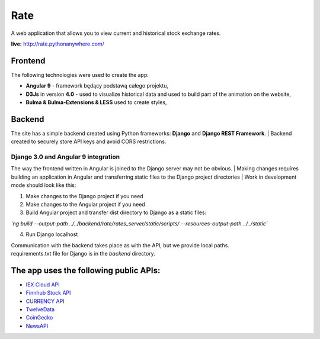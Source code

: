 Rate
=============
A web application that allows you to view current and historical stock exchange rates.

| **live:**  http://rate.pythonanywhere.com/


Frontend
**********************
The following technologies were used to create the app:

- **Angular 9** - framework będący podstawą całego projektu,
- **D3Js** in version **4.0** - used to visualize historical data and used to build part of the animation on the website,
- **Bulma & Bulma-Extensions & LESS** used to create styles,


Backend
**********************
The site has a simple backend created using Python frameworks: **Django** and **Django REST Framework**. 
| Backend created to securely store API keys and avoid CORS restrictions.

Django 3.0 and Angular 9 integration 
~~~~~~~~~~~~~~~~~~
The way the frontend written in Angular is joined to the Django server may not be obvious.
| Making changes requires building an application in Angular and transferring static files to the Django project directories
| Work in development mode should look like this:

1) Make changes to the Django project if you need
2) Make changes to the Angular project if you need
3) Build Angular project and transfer dist directory to Django as a static files:

*`ng build --output-path ../../backend/rate/rates_server/static/scripts/  --resources-output-path ../../static`*

4) Run Django localhost

| Communication with the backend takes place as with the API, but we provide local paths.
| requirements.txt file for Django is in the *backend* directory. 


The app uses the following public APIs:
**********************

- `IEX Cloud API <https://iexcloud.io/docs/api/>`_
- `Finnhub Stock API <https://finnhub.io/>`_
- `CURRENCY API <https://currency.com/api>`_
- `TwelveData <https://twelvedata.com/docs>`_
- `CoinGecko <https://www.coingecko.com/en/api>`_
- `NewsAPI <https://newsapi.org/>`_




